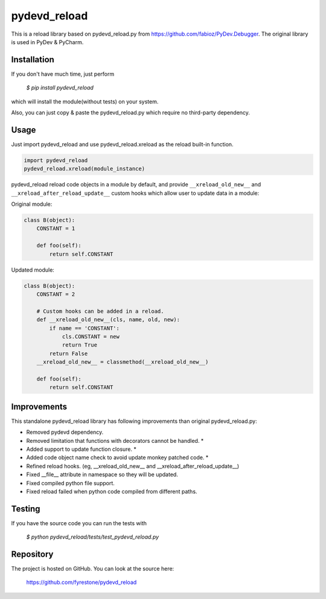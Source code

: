 pydevd_reload
==============

This is a reload library based on pydevd_reload.py from https://github.com/fabioz/PyDev.Debugger. The original library is used in PyDev & PyCharm.


Installation
--------------

If you don't have much time, just perform

 `$ pip install pydevd_reload`

which will install the module(without tests) on your system.

Also, you can just copy & paste the pydevd_reload.py which require no third-party dependency.


Usage
--------------

Just import pydevd_reload and use pydevd_reload.xreload as the reload built-in function.

.. code-block:: python

    import pydevd_reload
    pydevd_reload.xreload(module_instance)

pydevd_reload reload code objects in a module by default, and provide ``__xreload_old_new__`` and ``__xreload_after_reload_update__`` custom hooks which allow user to update data in a module:


Original module:

.. code-block:: python

    class B(object):
        CONSTANT = 1

        def foo(self):
            return self.CONSTANT


Updated module:

.. code-block:: python

    class B(object):
        CONSTANT = 2

        # Custom hooks can be added in a reload.
        def __xreload_old_new__(cls, name, old, new):
            if name == 'CONSTANT':
                cls.CONSTANT = new
                return True
            return False
        __xreload_old_new__ = classmethod(__xreload_old_new__)

        def foo(self):
            return self.CONSTANT


Improvements
--------------

This standalone pydevd_reload library has following improvements than original pydevd_reload.py:

- Removed pydevd dependency.

- Removed limitation that functions with decorators cannot be handled. *

- Added support to update function closure. *

- Added code object name check to avoid update monkey patched code. *

- Refined reload hooks. (eg, __xreload_old_new__ and __xreload_after_reload_update__)

- Fixed __file__ attribute in namespace so they will be updated.

- Fixed compiled python file support.

- Fixed reload failed when python code compiled from different paths.


Testing
--------------
If you have the source code you can run the tests with

 `$ python pydevd_reload/tests/test_pydevd_reload.py`


Repository
--------------

The project is hosted on GitHub. You can look at the source here:

 https://github.com/fyrestone/pydevd_reload
 
